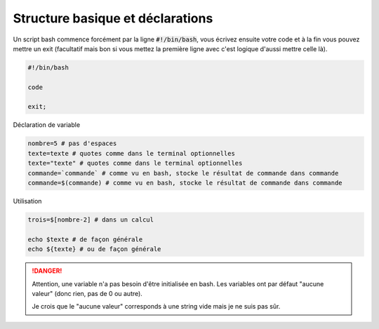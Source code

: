 =======================================
Structure basique et déclarations
=======================================

Un script bash commence forcément par la ligne :code:`#!/bin/bash`,
vous écrivez ensuite votre code et à la fin vous pouvez mettre un exit (facultatif
mais bon si vous mettez la première ligne avec c'est logique d'aussi mettre celle là).

.. code:: bash

	#!/bin/bash

	code

	exit;

Déclaration de variable

.. code:: bash

	nombre=5 # pas d'espaces
	texte=texte # quotes comme dans le terminal optionnelles
	texte="texte" # quotes comme dans le terminal optionnelles
	commande=`commande` # comme vu en bash, stocke le résultat de commande dans commande
	commande=$(commande) # comme vu en bash, stocke le résultat de commande dans commande

Utilisation

.. code:: bash

	trois=$[nombre-2] # dans un calcul

	echo $texte # de façon générale
	echo ${texte} # ou de façon générale

.. danger::

	Attention, une variable n'a pas besoin d'être initialisée en bash. Les variables ont par défaut
	"aucune valeur" (donc rien, pas de 0 ou autre).

	Je crois que le "aucune valeur" corresponds à une string vide mais je ne suis pas sûr.